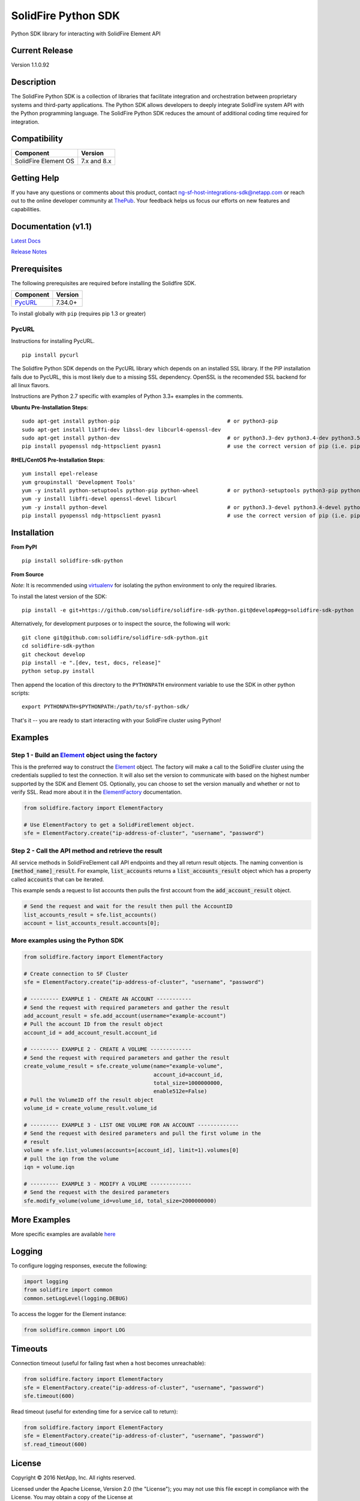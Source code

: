 |sf-python-logo| SolidFire Python SDK
=====================================

Python SDK library for interacting with SolidFire Element API

|pypy| |python| |format| |downloads| |license| |build|

Current Release
---------------

Version 1.1.0.92

Description
-----------

The SolidFire Python SDK is a collection of libraries that facilitate
integration and orchestration between proprietary systems and
third-party applications. The Python SDK allows developers to deeply
integrate SolidFire system API with the Python programming language. The
SolidFire Python SDK reduces the amount of additional coding time
required for integration.

Compatibility
-------------

+------------------------+---------------+
| Component              | Version       |
+========================+===============+
| SolidFire Element OS   | 7.x and 8.x   |
+------------------------+---------------+

Getting Help
------------

If you have any questions or comments about this product, contact
ng-sf-host-integrations-sdk@netapp.com or reach out to the online
developer community at `ThePub <http://netapp.io>`__. Your feedback
helps us focus our efforts on new features and capabilities.

Documentation (v1.1)
--------------------

`Latest Docs <https://pythonhosted.org/solidfire-sdk-python/>`__

`Release
Notes <https://github.com/solidfire/solidfire-sdk-python/blob/gh-pages/SolidFire_Python_SDK_Release_Notes_v1.1.pdf>`__

Prerequisites
-------------

The following prerequisites are required before installing the Solidfire
SDK.

+------------------------------------------------------------------+-----------+
| Component                                                        | Version   |
+==================================================================+===========+
| `PycURL <http://pycurl.io/docs/latest/install.html#install>`__   | 7.34.0+   |
+------------------------------------------------------------------+-----------+

To install globally with ``pip`` (requires pip 1.3 or greater)

PycURL
~~~~~~

Instructions for installing PycURL.

::

    pip install pycurl

The Solidfire Python SDK depends on the PycURL library which depends on
an installed SSL library. If the PIP installation fails due to PycURL, this
is most likely due to a missing SSL dependency. OpenSSL is the
recomended SSL backend for all linux flavors.

Instructions are Python 2.7 specific with examples of Python 3.3+
examples in the comments.

**Ubuntu Pre-Installation Steps**:

::

    sudo apt-get install python-pip                                  # or python3-pip
    sudo apt-get install libffi-dev libssl-dev libcurl4-openssl-dev
    sudo apt-get install python-dev                                  # or python3.3-dev python3.4-dev python3.5-dev
    pip install pyopenssl ndg-httpsclient pyasn1                     # use the correct version of pip (i.e. pip3.3)

**RHEL/CentOS Pre-Installation Steps**:

::

    yum install epel-release
    yum groupinstall 'Development Tools'
    yum -y install python-setuptools python-pip python-wheel         # or python3-setuptools python3-pip python3-wheel
    yum -y install libffi-devel openssl-devel libcurl
    yum -y install python-devel                                      # or python3.3-devel python3.4-devel python3.5-devel 
    pip install pyopenssl ndg-httpsclient pyasn1                     # use the correct version of pip (i.e. pip3.3)

Installation
------------

**From PyPI**

::

    pip install solidfire-sdk-python

**From Source**

*Note*: It is recommended using
`virtualenv <https://github.com/pypa/virtualenv>`__ for isolating the
python environment to only the required libraries.

To install the latest version of the SDK:

::

    pip install -e git+https://github.com/solidfire/solidfire-sdk-python.git@develop#egg=solidfire-sdk-python

Alternatively, for development purposes or to inspect the source, the
following will work:

::

    git clone git@github.com:solidfire/solidfire-sdk-python.git  
    cd solidfire-sdk-python
    git checkout develop
    pip install -e ".[dev, test, docs, release]"
    python setup.py install

Then append the location of this directory to the ``PYTHONPATH``
environment variable to use the SDK in other python scripts:

::

    export PYTHONPATH=$PYTHONPATH:/path/to/sf-python-sdk/

That's it -- you are ready to start interacting with your SolidFire
cluster using Python!

Examples
--------

Step 1 - Build an `Element <https://pythonhosted.org/solidfire-sdk-python/solidfire.html#solidfire.Element>`__ object using the factory
~~~~~~~~~~~~~~~~~~~~~~~~~~~~~~~~~~~~~~~~~~~~~~~~~~~~~~~~~~~~~~~~~~~~~~~~~~~~~~~~~~~~~~~~~~~~~~~~~~~~~~~~~~~~~~~~~~~~~~~~~~~~~~~~~~~~~~~

This is the preferred way to construct the
`Element <https://pythonhosted.org/solidfire-sdk-python/solidfire.html#solidfire.Element>`__
object. The factory will make a call to the SolidFire cluster using the
credentials supplied to test the connection. It will also set the
version to communicate with based on the highest number supported by the
SDK and Element OS. Optionally, you can choose to set the version
manually and whether or not to verify SSL. Read more about it in the
`ElementFactory <https://pythonhosted.org/solidfire-sdk-python/solidfire.html#solidfire.factory.ElementFactory>`__ documentation.

.. code-block:: python

    from solidfire.factory import ElementFactory

    # Use ElementFactory to get a SolidFireElement object.
    sfe = ElementFactory.create("ip-address-of-cluster", "username", "password")

Step 2 - Call the API method and retrieve the result
~~~~~~~~~~~~~~~~~~~~~~~~~~~~~~~~~~~~~~~~~~~~~~~~~~~~

All service methods in SolidFireElement call API endpoints and they all
return result objects. The naming convention is :code:`[method_name]_result`.
For example, :code:`list_accounts` returns a :code:`list_accounts_result` object
which has a property called :code:`accounts` that can be iterated.

This example sends a request to list accounts then pulls the first account
from the :code:`add_account_result` object.

.. code-block:: python

    # Send the request and wait for the result then pull the AccountID
    list_accounts_result = sfe.list_accounts()
    account = list_accounts_result.accounts[0];   

More examples using the Python SDK
~~~~~~~~~~~~~~~~~~~~~~~~~~~~~~~~~~

.. code-block:: python

    from solidfire.factory import ElementFactory

    # Create connection to SF Cluster
    sfe = ElementFactory.create("ip-address-of-cluster", "username", "password")

    # --------- EXAMPLE 1 - CREATE AN ACCOUNT -----------
    # Send the request with required parameters and gather the result
    add_account_result = sfe.add_account(username="example-account")
    # Pull the account ID from the result object
    account_id = add_account_result.account_id

    # --------- EXAMPLE 2 - CREATE A VOLUME -------------
    # Send the request with required parameters and gather the result
    create_volume_result = sfe.create_volume(name="example-volume",
                                             account_id=account_id,
                                             total_size=1000000000,
                                             enable512e=False)
    # Pull the VolumeID off the result object
    volume_id = create_volume_result.volume_id

    # --------- EXAMPLE 3 - LIST ONE VOLUME FOR AN ACCOUNT -------------
    # Send the request with desired parameters and pull the first volume in the
    # result
    volume = sfe.list_volumes(accounts=[account_id], limit=1).volumes[0]
    # pull the iqn from the volume
    iqn = volume.iqn

    # --------- EXAMPLE 3 - MODIFY A VOLUME -------------
    # Send the request with the desired parameters
    sfe.modify_volume(volume_id=volume_id, total_size=2000000000)

More Examples
-------------

More specific examples are available `here <https://github.com/solidfire/solidfire-sdk-python/blob/release1.1/examples/README.rst>`__

Logging
-------

To configure logging responses, execute the following:

.. code-block:: python

    import logging
    from solidfire import common
    common.setLogLevel(logging.DEBUG)

To access the logger for the Element instance:

.. code-block:: python

     from solidfire.common import LOG

Timeouts
--------

Connection timeout (useful for failing fast when a host becomes
unreachable):

.. code-block:: python

    from solidfire.factory import ElementFactory
    sfe = ElementFactory.create("ip-address-of-cluster", "username", "password")
    sfe.timeout(600)

Read timeout (useful for extending time for a service call to return):

.. code-block:: python

    from solidfire.factory import ElementFactory
    sfe = ElementFactory.create("ip-address-of-cluster", "username", "password")
    sf.read_timeout(600)

**License**
-----------

Copyright © 2016 NetApp, Inc. All rights reserved.

Licensed under the Apache License, Version 2.0 (the "License"); you may
not use this file except in compliance with the License. You may obtain
a copy of the License at

http://www.apache.org/licenses/LICENSE-2.0

Unless required by applicable law or agreed to in writing, software
distributed under the License is distributed on an "AS IS" BASIS,
WITHOUT WARRANTIES OR CONDITIONS OF ANY KIND, either express or implied.
See the License for the specific language governing permissions and
limitations under the License.

.. |sf-python-logo| image:: https://raw.githubusercontent.com/solidfire/solidfire-sdk-python/release1.1/img/python-50.png
.. |pypy| image:: https://img.shields.io/pypi/v/solidfire-sdk-python.svg
   :target: https://badge.fury.io/py/solidfire-sdk-python
.. |python| image:: https://img.shields.io/pypi/pyversions/solidfire-sdk-python.svg
   :target: https://pypi.python.org/pypi/solidfire-sdk-python/
.. |format| image:: https://img.shields.io/pypi/format/solidfire-sdk-python.svg
   :target: https://pypi.python.org/pypi/solidfire-sdk-python/
.. |downloads| image:: https://img.shields.io/pypi/dm/solidfire-sdk-python.svg
   :target: https://pypi.python.org/pypi/solidfire-sdk-python/
.. |license| image:: https://img.shields.io/pypi/l/solidfire-sdk-python.svg
   :target: https://pypi.python.org/pypi/solidfire-sdk-python/
.. |build| image:: https://img.shields.io/travis/solidfire/solidfire-sdk-python/release/1.0.0.svg
   :target: https://pypi.python.org/pypi/solidfire-sdk-python/
